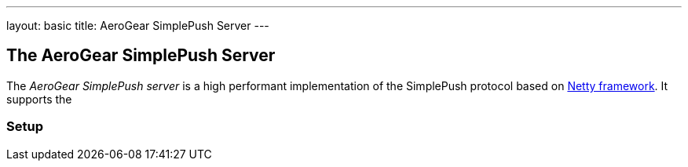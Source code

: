 ---
layout: basic
title: AeroGear SimplePush Server
---

The AeroGear SimplePush Server
------------------------------

The _AeroGear SimplePush server_ is a high performant implementation of the SimplePush protocol based on link:http://netty.io[Netty framework]. It supports the 

=== Setup 
